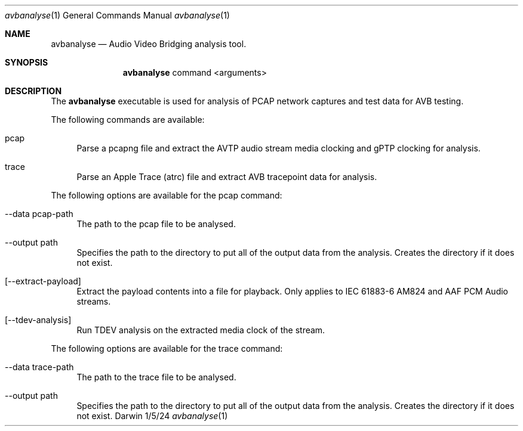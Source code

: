 .Dd 1/5/24
.Dt avbanalyse 1
.Os Darwin
.Sh NAME
.Nm avbanalyse
.Nd Audio Video Bridging analysis tool.
.Sh SYNOPSIS
.Nm
command
<arguments>
.Sh DESCRIPTION
The
.Nm
executable is used for analysis of PCAP network captures and test data for AVB testing.
.sp
.Pp
The following commands are available:
.Bl -tag -width -a
.It pcap
Parse a pcapng file and extract the AVTP audio stream media clocking and gPTP clocking for analysis.
.It trace
Parse an Apple Trace (atrc) file and extract AVB tracepoint data for analysis.
.El
.sp
.Pp
The following options are available for the pcap command:
.Bl -tag -width -a
.It --data pcap-path
The path to the pcap file to be analysed.
.It --output path
Specifies the path to the directory to put all of the output data from the analysis. Creates the directory if it does not exist.
.It [--extract-payload]
Extract the payload contents into a file for playback. Only applies to IEC 61883-6 AM824 and AAF PCM Audio streams.
.It [--tdev-analysis]
Run TDEV analysis on the extracted media clock of the stream.
.El
.Pp
The following options are available for the trace command:
.Bl -tag -width -a
.It --data trace-path
The path to the trace file to be analysed.
.It --output path
Specifies the path to the directory to put all of the output data from the analysis. Creates the directory if it does not exist.
.El
